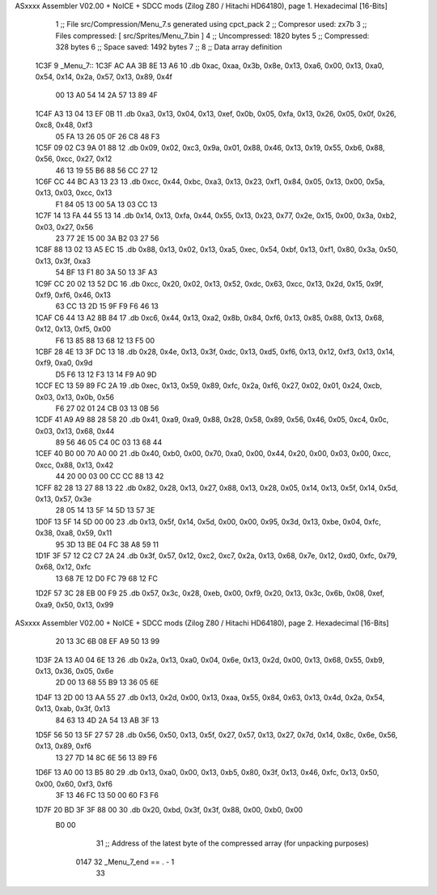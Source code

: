 ASxxxx Assembler V02.00 + NoICE + SDCC mods  (Zilog Z80 / Hitachi HD64180), page 1.
Hexadecimal [16-Bits]



                              1 ;; File src/Compression/Menu_7.s generated using cpct_pack
                              2 ;; Compresor used: zx7b
                              3 ;; Files compressed: [ src/Sprites/Menu_7.bin ]
                              4 ;; Uncompressed:     1820 bytes
                              5 ;; Compressed:       328 bytes
                              6 ;; Space saved:      1492 bytes
                              7 ;;
                              8 ;; Data array definition
   1C3F                       9 _Menu_7::
   1C3F AC AA 3B 8E 13 A6    10    .db  0xac, 0xaa, 0x3b, 0x8e, 0x13, 0xa6, 0x00, 0x13, 0xa0, 0x54, 0x14, 0x2a, 0x57, 0x13, 0x89, 0x4f
        00 13 A0 54 14 2A
        57 13 89 4F
   1C4F A3 13 04 13 EF 0B    11    .db  0xa3, 0x13, 0x04, 0x13, 0xef, 0x0b, 0x05, 0xfa, 0x13, 0x26, 0x05, 0x0f, 0x26, 0xc8, 0x48, 0xf3
        05 FA 13 26 05 0F
        26 C8 48 F3
   1C5F 09 02 C3 9A 01 88    12    .db  0x09, 0x02, 0xc3, 0x9a, 0x01, 0x88, 0x46, 0x13, 0x19, 0x55, 0xb6, 0x88, 0x56, 0xcc, 0x27, 0x12
        46 13 19 55 B6 88
        56 CC 27 12
   1C6F CC 44 BC A3 13 23    13    .db  0xcc, 0x44, 0xbc, 0xa3, 0x13, 0x23, 0xf1, 0x84, 0x05, 0x13, 0x00, 0x5a, 0x13, 0x03, 0xcc, 0x13
        F1 84 05 13 00 5A
        13 03 CC 13
   1C7F 14 13 FA 44 55 13    14    .db  0x14, 0x13, 0xfa, 0x44, 0x55, 0x13, 0x23, 0x77, 0x2e, 0x15, 0x00, 0x3a, 0xb2, 0x03, 0x27, 0x56
        23 77 2E 15 00 3A
        B2 03 27 56
   1C8F 88 13 02 13 A5 EC    15    .db  0x88, 0x13, 0x02, 0x13, 0xa5, 0xec, 0x54, 0xbf, 0x13, 0xf1, 0x80, 0x3a, 0x50, 0x13, 0x3f, 0xa3
        54 BF 13 F1 80 3A
        50 13 3F A3
   1C9F CC 20 02 13 52 DC    16    .db  0xcc, 0x20, 0x02, 0x13, 0x52, 0xdc, 0x63, 0xcc, 0x13, 0x2d, 0x15, 0x9f, 0xf9, 0xf6, 0x46, 0x13
        63 CC 13 2D 15 9F
        F9 F6 46 13
   1CAF C6 44 13 A2 8B 84    17    .db  0xc6, 0x44, 0x13, 0xa2, 0x8b, 0x84, 0xf6, 0x13, 0x85, 0x88, 0x13, 0x68, 0x12, 0x13, 0xf5, 0x00
        F6 13 85 88 13 68
        12 13 F5 00
   1CBF 28 4E 13 3F DC 13    18    .db  0x28, 0x4e, 0x13, 0x3f, 0xdc, 0x13, 0xd5, 0xf6, 0x13, 0x12, 0xf3, 0x13, 0x14, 0xf9, 0xa0, 0x9d
        D5 F6 13 12 F3 13
        14 F9 A0 9D
   1CCF EC 13 59 89 FC 2A    19    .db  0xec, 0x13, 0x59, 0x89, 0xfc, 0x2a, 0xf6, 0x27, 0x02, 0x01, 0x24, 0xcb, 0x03, 0x13, 0x0b, 0x56
        F6 27 02 01 24 CB
        03 13 0B 56
   1CDF 41 A9 A9 88 28 58    20    .db  0x41, 0xa9, 0xa9, 0x88, 0x28, 0x58, 0x89, 0x56, 0x46, 0x05, 0xc4, 0x0c, 0x03, 0x13, 0x68, 0x44
        89 56 46 05 C4 0C
        03 13 68 44
   1CEF 40 B0 00 70 A0 00    21    .db  0x40, 0xb0, 0x00, 0x70, 0xa0, 0x00, 0x44, 0x20, 0x00, 0x03, 0x00, 0xcc, 0xcc, 0x88, 0x13, 0x42
        44 20 00 03 00 CC
        CC 88 13 42
   1CFF 82 28 13 27 88 13    22    .db  0x82, 0x28, 0x13, 0x27, 0x88, 0x13, 0x28, 0x05, 0x14, 0x13, 0x5f, 0x14, 0x5d, 0x13, 0x57, 0x3e
        28 05 14 13 5F 14
        5D 13 57 3E
   1D0F 13 5F 14 5D 00 00    23    .db  0x13, 0x5f, 0x14, 0x5d, 0x00, 0x00, 0x95, 0x3d, 0x13, 0xbe, 0x04, 0xfc, 0x38, 0xa8, 0x59, 0x11
        95 3D 13 BE 04 FC
        38 A8 59 11
   1D1F 3F 57 12 C2 C7 2A    24    .db  0x3f, 0x57, 0x12, 0xc2, 0xc7, 0x2a, 0x13, 0x68, 0x7e, 0x12, 0xd0, 0xfc, 0x79, 0x68, 0x12, 0xfc
        13 68 7E 12 D0 FC
        79 68 12 FC
   1D2F 57 3C 28 EB 00 F9    25    .db  0x57, 0x3c, 0x28, 0xeb, 0x00, 0xf9, 0x20, 0x13, 0x3c, 0x6b, 0x08, 0xef, 0xa9, 0x50, 0x13, 0x99
ASxxxx Assembler V02.00 + NoICE + SDCC mods  (Zilog Z80 / Hitachi HD64180), page 2.
Hexadecimal [16-Bits]



        20 13 3C 6B 08 EF
        A9 50 13 99
   1D3F 2A 13 A0 04 6E 13    26    .db  0x2a, 0x13, 0xa0, 0x04, 0x6e, 0x13, 0x2d, 0x00, 0x13, 0x68, 0x55, 0xb9, 0x13, 0x36, 0x05, 0x6e
        2D 00 13 68 55 B9
        13 36 05 6E
   1D4F 13 2D 00 13 AA 55    27    .db  0x13, 0x2d, 0x00, 0x13, 0xaa, 0x55, 0x84, 0x63, 0x13, 0x4d, 0x2a, 0x54, 0x13, 0xab, 0x3f, 0x13
        84 63 13 4D 2A 54
        13 AB 3F 13
   1D5F 56 50 13 5F 27 57    28    .db  0x56, 0x50, 0x13, 0x5f, 0x27, 0x57, 0x13, 0x27, 0x7d, 0x14, 0x8c, 0x6e, 0x56, 0x13, 0x89, 0xf6
        13 27 7D 14 8C 6E
        56 13 89 F6
   1D6F 13 A0 00 13 B5 80    29    .db  0x13, 0xa0, 0x00, 0x13, 0xb5, 0x80, 0x3f, 0x13, 0x46, 0xfc, 0x13, 0x50, 0x00, 0x60, 0xf3, 0xf6
        3F 13 46 FC 13 50
        00 60 F3 F6
   1D7F 20 BD 3F 3F 88 00    30    .db  0x20, 0xbd, 0x3f, 0x3f, 0x88, 0x00, 0xb0, 0x00
        B0 00
                             31 ;; Address of the latest byte of the compressed array (for unpacking purposes)
                     0147    32 _Menu_7_end == . - 1
                             33 
